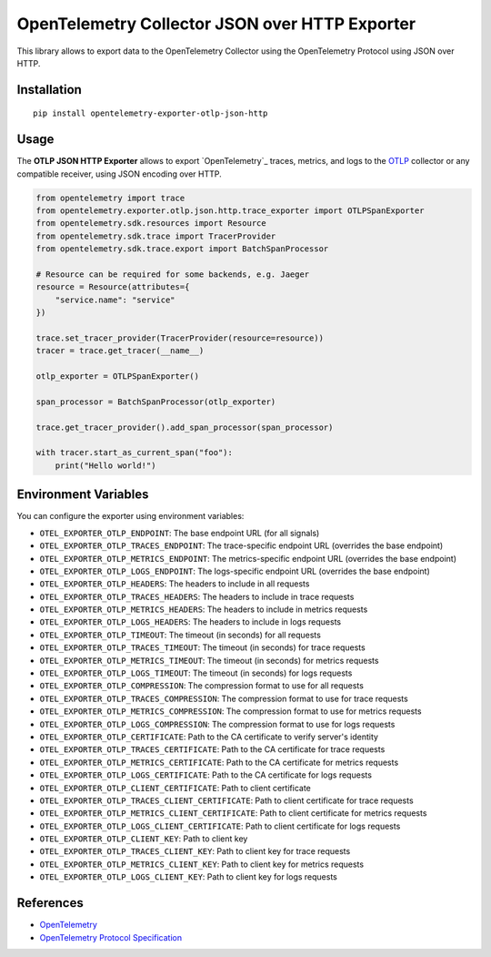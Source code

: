 OpenTelemetry Collector JSON over HTTP Exporter
==============================================

|pypi|

.. |pypi| image:: https://badge.fury.io/py/opentelemetry-exporter-otlp-json-http.svg
   :target: https://pypi.org/project/opentelemetry-exporter-otlp-json-http/

This library allows to export data to the OpenTelemetry Collector using the OpenTelemetry Protocol using JSON over HTTP.

Installation
------------

::

     pip install opentelemetry-exporter-otlp-json-http


Usage
-----

The **OTLP JSON HTTP Exporter** allows to export `OpenTelemetry`_ traces, metrics, and logs to the
`OTLP`_ collector or any compatible receiver, using JSON encoding over HTTP.

.. _OTLP: https://github.com/open-telemetry/opentelemetry-collector/
.. _OpenTelemetry: https://github.com/open-telemetry/opentelemetry-python/

.. code:: python

    from opentelemetry import trace
    from opentelemetry.exporter.otlp.json.http.trace_exporter import OTLPSpanExporter
    from opentelemetry.sdk.resources import Resource
    from opentelemetry.sdk.trace import TracerProvider
    from opentelemetry.sdk.trace.export import BatchSpanProcessor

    # Resource can be required for some backends, e.g. Jaeger
    resource = Resource(attributes={
        "service.name": "service"
    })

    trace.set_tracer_provider(TracerProvider(resource=resource))
    tracer = trace.get_tracer(__name__)

    otlp_exporter = OTLPSpanExporter()

    span_processor = BatchSpanProcessor(otlp_exporter)

    trace.get_tracer_provider().add_span_processor(span_processor)

    with tracer.start_as_current_span("foo"):
        print("Hello world!")

Environment Variables
--------------------

You can configure the exporter using environment variables:

- ``OTEL_EXPORTER_OTLP_ENDPOINT``: The base endpoint URL (for all signals)
- ``OTEL_EXPORTER_OTLP_TRACES_ENDPOINT``: The trace-specific endpoint URL (overrides the base endpoint)
- ``OTEL_EXPORTER_OTLP_METRICS_ENDPOINT``: The metrics-specific endpoint URL (overrides the base endpoint)
- ``OTEL_EXPORTER_OTLP_LOGS_ENDPOINT``: The logs-specific endpoint URL (overrides the base endpoint)
- ``OTEL_EXPORTER_OTLP_HEADERS``: The headers to include in all requests
- ``OTEL_EXPORTER_OTLP_TRACES_HEADERS``: The headers to include in trace requests
- ``OTEL_EXPORTER_OTLP_METRICS_HEADERS``: The headers to include in metrics requests
- ``OTEL_EXPORTER_OTLP_LOGS_HEADERS``: The headers to include in logs requests
- ``OTEL_EXPORTER_OTLP_TIMEOUT``: The timeout (in seconds) for all requests
- ``OTEL_EXPORTER_OTLP_TRACES_TIMEOUT``: The timeout (in seconds) for trace requests
- ``OTEL_EXPORTER_OTLP_METRICS_TIMEOUT``: The timeout (in seconds) for metrics requests
- ``OTEL_EXPORTER_OTLP_LOGS_TIMEOUT``: The timeout (in seconds) for logs requests
- ``OTEL_EXPORTER_OTLP_COMPRESSION``: The compression format to use for all requests
- ``OTEL_EXPORTER_OTLP_TRACES_COMPRESSION``: The compression format to use for trace requests
- ``OTEL_EXPORTER_OTLP_METRICS_COMPRESSION``: The compression format to use for metrics requests
- ``OTEL_EXPORTER_OTLP_LOGS_COMPRESSION``: The compression format to use for logs requests
- ``OTEL_EXPORTER_OTLP_CERTIFICATE``: Path to the CA certificate to verify server's identity
- ``OTEL_EXPORTER_OTLP_TRACES_CERTIFICATE``: Path to the CA certificate for trace requests
- ``OTEL_EXPORTER_OTLP_METRICS_CERTIFICATE``: Path to the CA certificate for metrics requests
- ``OTEL_EXPORTER_OTLP_LOGS_CERTIFICATE``: Path to the CA certificate for logs requests
- ``OTEL_EXPORTER_OTLP_CLIENT_CERTIFICATE``: Path to client certificate
- ``OTEL_EXPORTER_OTLP_TRACES_CLIENT_CERTIFICATE``: Path to client certificate for trace requests
- ``OTEL_EXPORTER_OTLP_METRICS_CLIENT_CERTIFICATE``: Path to client certificate for metrics requests
- ``OTEL_EXPORTER_OTLP_LOGS_CLIENT_CERTIFICATE``: Path to client certificate for logs requests
- ``OTEL_EXPORTER_OTLP_CLIENT_KEY``: Path to client key
- ``OTEL_EXPORTER_OTLP_TRACES_CLIENT_KEY``: Path to client key for trace requests
- ``OTEL_EXPORTER_OTLP_METRICS_CLIENT_KEY``: Path to client key for metrics requests
- ``OTEL_EXPORTER_OTLP_LOGS_CLIENT_KEY``: Path to client key for logs requests

References
----------

* `OpenTelemetry <https://opentelemetry.io/>`_
* `OpenTelemetry Protocol Specification <https://github.com/open-telemetry/oteps/blob/main/text/0035-opentelemetry-protocol.md>`_